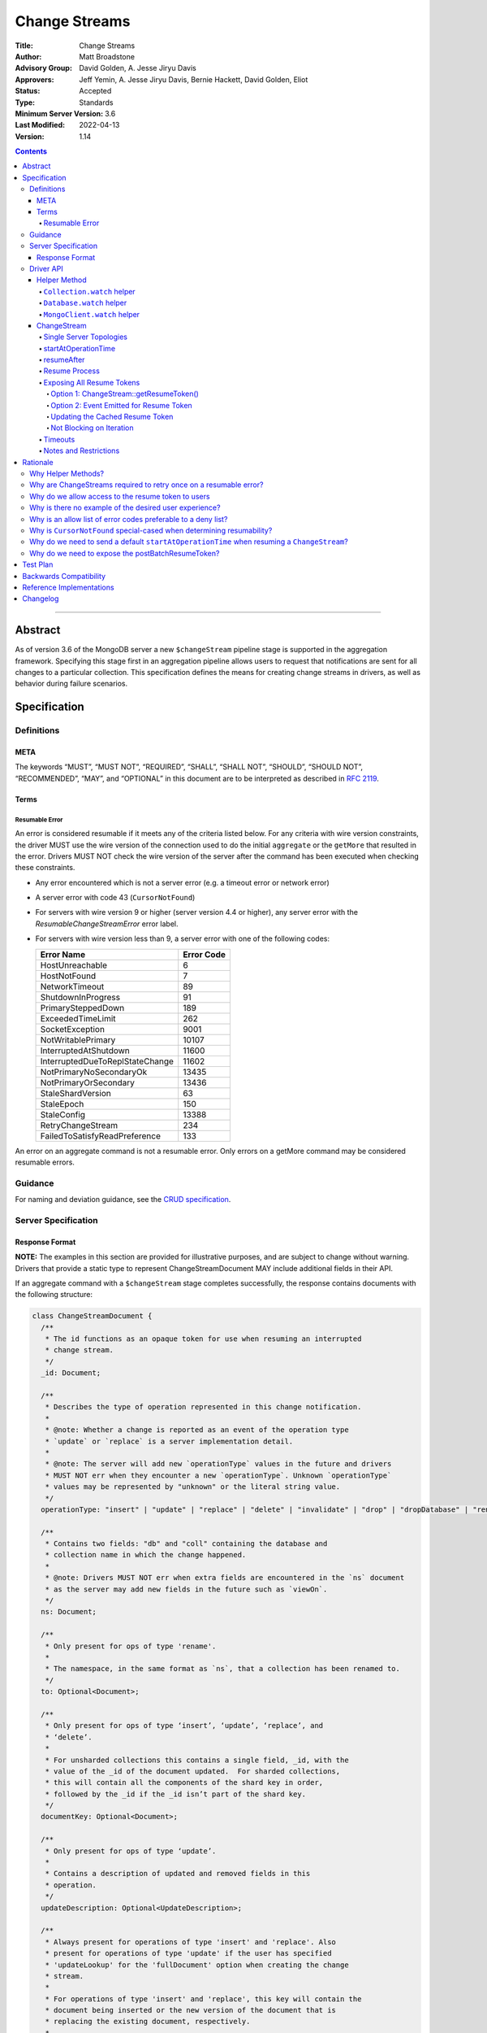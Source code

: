 ==============
Change Streams
==============

:Title: Change Streams
:Author: Matt Broadstone
:Advisory Group: David Golden, A. Jesse Jiryu Davis
:Approvers: Jeff Yemin, A. Jesse Jiryu Davis, Bernie Hackett, David Golden, Eliot
:Status: Accepted
:Type: Standards
:Minimum Server Version: 3.6
:Last Modified: 2022-04-13
:Version: 1.14

.. contents::

--------

Abstract
========

As of version 3.6 of the MongoDB server a new ``$changeStream`` pipeline stage is supported in the aggregation framework.  Specifying this stage first in an aggregation pipeline allows users to request that notifications are sent for all changes to a particular collection.  This specification defines the means for creating change streams in drivers, as well as behavior during failure scenarios.

Specification
=============

-----------
Definitions
-----------

META
----

The keywords “MUST”, “MUST NOT”, “REQUIRED”, “SHALL”, “SHALL NOT”, “SHOULD”,
“SHOULD NOT”, “RECOMMENDED”, “MAY”, and “OPTIONAL” in this document are to be
interpreted as described in `RFC 2119 <https://www.ietf.org/rfc/rfc2119.txt>`_.

Terms
-----

Resumable Error
^^^^^^^^^^^^^^^

An error is considered resumable if it meets any of the criteria listed below. For any criteria with wire version
constraints, the driver MUST use the wire version of the connection used to do the initial ``aggregate`` or the
``getMore`` that resulted in the error. Drivers MUST NOT check the wire version of the server after the command has been
executed when checking these constraints.

- Any error encountered which is not a server error (e.g. a timeout error or
  network error)

- A server error with code 43 (``CursorNotFound``)

- For servers with wire version 9 or higher (server version 4.4 or higher), any
  server error with the `ResumableChangeStreamError` error label.

- For servers with wire version less than 9, a server error with one of the
  following codes:

  .. list-table::
    :header-rows: 1

    * - Error Name
      - Error Code
    * - HostUnreachable
      - 6
    * - HostNotFound
      - 7
    * - NetworkTimeout
      - 89
    * - ShutdownInProgress
      - 91
    * - PrimarySteppedDown
      - 189
    * - ExceededTimeLimit
      - 262
    * - SocketException
      - 9001
    * - NotWritablePrimary
      - 10107
    * - InterruptedAtShutdown
      - 11600
    * - InterruptedDueToReplStateChange
      - 11602
    * - NotPrimaryNoSecondaryOk
      - 13435
    * - NotPrimaryOrSecondary
      - 13436
    * - StaleShardVersion
      - 63
    * - StaleEpoch
      - 150
    * - StaleConfig
      - 13388
    * - RetryChangeStream
      - 234
    * - FailedToSatisfyReadPreference
      - 133

An error on an aggregate command is not a resumable error. Only errors on a
getMore command may be considered resumable errors.

--------
Guidance
--------

For naming and deviation guidance, see the `CRUD specification <https://github.com/mongodb/specifications/blob/master/source/crud/crud.rst#naming>`_.

--------------------
Server Specification
--------------------

Response Format
---------------

**NOTE:** The examples in this section are provided for illustrative purposes, and are subject to change without warning.
Drivers that provide a static type to represent ChangeStreamDocument MAY include additional fields in their API.

If an aggregate command with a ``$changeStream`` stage completes successfully, the response contains documents with the following structure:

.. code:: typescript

  class ChangeStreamDocument {
    /**
     * The id functions as an opaque token for use when resuming an interrupted
     * change stream.
     */
    _id: Document;

    /**
     * Describes the type of operation represented in this change notification.
     *
     * @note: Whether a change is reported as an event of the operation type
     * `update` or `replace` is a server implementation detail.
     *
     * @note: The server will add new `operationType` values in the future and drivers
     * MUST NOT err when they encounter a new `operationType`. Unknown `operationType`
     * values may be represented by "unknown" or the literal string value.
     */
    operationType: "insert" | "update" | "replace" | "delete" | "invalidate" | "drop" | "dropDatabase" | "rename";

    /**
     * Contains two fields: "db" and "coll" containing the database and
     * collection name in which the change happened.
     *
     * @note: Drivers MUST NOT err when extra fields are encountered in the `ns` document
     * as the server may add new fields in the future such as `viewOn`.
     */
    ns: Document;

    /**
     * Only present for ops of type 'rename'.
     *
     * The namespace, in the same format as `ns`, that a collection has been renamed to.
     */
    to: Optional<Document>;

    /**
     * Only present for ops of type ‘insert’, ‘update’, ‘replace’, and
     * ‘delete’.
     *
     * For unsharded collections this contains a single field, _id, with the
     * value of the _id of the document updated.  For sharded collections,
     * this will contain all the components of the shard key in order,
     * followed by the _id if the _id isn’t part of the shard key.
     */
    documentKey: Optional<Document>;

    /**
     * Only present for ops of type ‘update’.
     *
     * Contains a description of updated and removed fields in this
     * operation.
     */
    updateDescription: Optional<UpdateDescription>;

    /**
     * Always present for operations of type 'insert' and 'replace'. Also
     * present for operations of type 'update' if the user has specified
     * 'updateLookup' for the 'fullDocument' option when creating the change
     * stream.
     *
     * For operations of type 'insert' and 'replace', this key will contain the
     * document being inserted or the new version of the document that is
     * replacing the existing document, respectively.
     *
     * For operations of type 'update', this key will contain a copy of the full
     * version of the document from some point after the update occurred. If the
     * document was deleted since the updated happened, it will be null.
     *
     * Contains the point-in-time post-image of the modified document if the
     * post-image is available and either 'required' or 'whenAvailable' was
     * specified for the 'fullDocument' option when creating the change stream.
     * A post-image is always available for 'insert' and 'replace' events.
     */
    fullDocument: Document | null;

    /**
     * Contains the pre-image of the modified or deleted document if the
     * pre-image is available for the change event and either 'required' or
     * 'whenAvailable' was specified for the 'fullDocumentBeforeChange' option
     * when creating the change stream. If 'whenAvailable' was specified but the
     * pre-image is unavailable, this will be explicitly set to null.
     */
    fullDocumentBeforeChange: Document | null;
  }

  class UpdateDescription {
    /**
     * A document containing key:value pairs of names of the fields that were
     * changed (excluding the fields reported via `truncatedArrays`), and the new value for those fields.
     *
     * Despite array fields reported via `truncatedArrays` being excluded from this field,
     * changes to fields of the elements of the array values may be reported via this field.
     * Example:
     *   original field:
     *     "arrayField": ["foo", {"a": "bar"}, 1, 2, 3]
     *   updated field:
     *     "arrayField": ["foo", {"a": "bar", "b": 3}]
     *   a potential corresponding UpdateDescription:
     *     {
     *       "updatedFields": {
     *         "arrayField.1.b": 3
     *       },
     *       "removedFields": [],
     *       "truncatedArrays": [
     *         {
     *           "field": "arrayField",
     *           "newSize": 2
     *         }
     *       ]
     *     }
     *
     * Modifications to array elements are expressed via the dot notation (https://www.mongodb.com/docs/manual/core/document/#document-dot-notation).
     * Example: an `update` which sets the element with index 0 in the array field named arrayField to 7 is reported as
     *   "updatedFields": {"arrayField.0": 7}
     */
    updatedFields: Document;

    /**
     * An array of field names that were removed from the document.
     */
    removedFields: Array<String>;

    /**
     * Truncations of arrays may be reported using one of the following methods:
     * either via this field or via the ‘updatedFields’ field. In the latter case the entire array is considered to be replaced.
     *
     * The structure of documents in this field is
     *   {
     *      "field": <string>,
     *      "newSize": <int>
     *   }
     * Example: an `update` which shrinks the array arrayField.0.nestedArrayField from size 8 to 5 may be reported as
     *   "truncatedArrays": [{"field": "arrayField.0.nestedArrayField", "newSize": 5}]
     *
     * @note The method used to report a truncation is a server implementation detail.
     * @since 4.7.0
     */
    truncatedArrays: Array<Document>;
  }

The responses to a change stream aggregate or getMore have the following structures:

.. code:: typescript

  /**
   * Response to a successful aggregate.
   */
  {
      ok: 1,
      cursor: {
         ns: String,
         id: Int64,
         firstBatch: Array<ChangeStreamDocument>,
         /**
          * postBatchResumeToken is returned in MongoDB 4.0.7 and later.
          */
         postBatchResumeToken: Document
      },
      operationTime: Timestamp,
      $clusterTime: Document,
  }

  /**
   * Response to a successful getMore.
   */
  {
      ok: 1,
      cursor: {
         ns: String,
         id: Int64,
         nextBatch: Array<ChangeStreamDocument>
         /**
          * postBatchResumeToken is returned in MongoDB 4.0.7 and later.
          */
         postBatchResumeToken: Document
      },
      operationTime: Timestamp,
      $clusterTime: Document,
  }

----------
Driver API
----------

.. code:: typescript

  interface ChangeStream extends Iterable<Document> {
    /**
     * The cached resume token
     */
    private resumeToken: Document;

    /**
     * The pipeline of stages to append to an initial ``$changeStream`` stage
     */
    private pipeline: Array<Document>;

    /**
     * The options provided to the initial ``$changeStream`` stage
     */
    private options: ChangeStreamOptions;

    /**
     * The read preference for the initial change stream aggregation, used
     * for server selection during an automatic resume.
     */
    private readPreference: ReadPreference;
  }

  interface Collection {
    /**
     * @returns a change stream on a specific collection.
     */
    watch(pipeline: Document[], options: Optional<ChangeStreamOptions>): ChangeStream;
  }

  interface Database {
    /**
     * Allows a client to observe all changes in a database.
     * Excludes system collections.
     * @returns a change stream on all collections in a database
     * @since 4.0
     * @see https://www.mongodb.com/docs/manual/reference/system-collections/
     */
    watch(pipeline: Document[], options: Optional<ChangeStreamOptions>): ChangeStream;
  }

  interface MongoClient {
    /**
     * Allows a client to observe all changes in a cluster.
     * Excludes system collections.
     * Excludes the "config", "local", and "admin" databases.
     * @since 4.0
     * @returns a change stream on all collections in all databases in a cluster
     * @see https://www.mongodb.com/docs/manual/reference/system-collections/
     */
    watch(pipeline: Document[], options: Optional<ChangeStreamOptions>): ChangeStream;
  }

  class ChangeStreamOptions {
    /**
     * Allowed values: 'default', 'updateLookup', 'whenAvailable', 'required'.
     *
     * The default is to not send a value, which is equivalent to 'default'. By
     * default, the change notification for partial updates will include a delta
     * describing the changes to the document.
     *
     * When set to 'updateLookup', the change notification for partial updates
     * will include both a delta describing the changes to the document as well
     * as a copy of the entire document that was changed from some time after
     * the change occurred.
     *
     * When set to 'whenAvailable', configures the change stream to return the
     * post-image of the modified document for replace and update change events
     * if the post-image for this event is available.
     *
     * When set to 'required', the same behavior as 'whenAvailable' except that
     * an error is raised if the post-image is not available.
     *
     * For forward compatibility, a driver MUST NOT raise an error when a user
     * provides an unknown value. The driver relies on the server to validate
     * this option.
     *
     * @note this is an option of the `$changeStream` pipeline stage.
     */
    fullDocument: Optional<String>;

    /**
     * Allowed values: 'whenAvailable', 'required', 'off'.
     *
     * The default is to not send a value, which is equivalent to 'off'.
     *
     * When set to 'whenAvailable', configures the change stream to return the
     * pre-image of the modified document for replace, update, and delete change
     * events if it is available.
     *
     * When set to 'required', the same behavior as 'whenAvailable' except that
     * an error is raised if the pre-image is not available.
     *
     * For forward compatibility, a driver MUST NOT raise an error when a user
     * provides an unknown value. The driver relies on the server to validate
     * this option.
     *
     * @note this is an option of the `$changeStream` pipeline stage.
     */
    fullDocumentBeforeChange: Optional<String>;

    /**
     * Specifies the logical starting point for the new change stream.
     *
     * @note this is an option of the `$changeStream` pipeline stage.
     */
    resumeAfter: Optional<Document>;

    /**
     * The maximum amount of time for the server to wait on new documents to satisfy
     * a change stream query.
     *
     * This is the same field described in FindOptions in the CRUD spec.
     *
     * @see https://github.com/mongodb/specifications/blob/master/source/crud/crud.rst#read
     * @note this option is an alias for `maxTimeMS`, used on `getMore` commands
     * @note this option is not set on the `aggregate` command nor `$changeStream` pipeline stage
     */
    maxAwaitTimeMS: Optional<Int64>;

    /**
     * The number of documents to return per batch.
     *
     * This option is sent only if the caller explicitly provides a value. The
     * default is to not send a value.
     *
     * @see https://www.mongodb.com/docs/manual/reference/command/aggregate
     * @note this is an aggregation command option
     */
    batchSize: Optional<Int32>;

    /**
     * Specifies a collation.
     *
     * This option is sent only if the caller explicitly provides a value. The
     * default is to not send a value.
     *
     * @see https://www.mongodb.com/docs/manual/reference/command/aggregate
     * @note this is an aggregation command option
     */
    collation: Optional<Document>;

    /**
     * The change stream will only provide changes that occurred at or after the
     * specified timestamp. Any command run against the server will return
     * an operation time that can be used here.
     *
     * @since 4.0
     * @see https://www.mongodb.com/docs/manual/reference/method/db.runCommand/
     * @note this is an option of the `$changeStream` pipeline stage.
     */
    startAtOperationTime: Optional<Timestamp>;

    /**
     * Similar to `resumeAfter`, this option takes a resume token and starts a
     * new change stream returning the first notification after the token.
     * This will allow users to watch collections that have been dropped and recreated
     * or newly renamed collections without missing any notifications.
     *
     * The server will report an error if `startAfter` and `resumeAfter` are both specified.
     *
     * @since 4.1.1
     * @see https://www.mongodb.com/docs/manual/changeStreams/#change-stream-start-after
     * @note this is an option of the `$changeStream` pipeline stage.
     */
     startAfter: Optional<Document>;

    /**
     * Enables users to specify an arbitrary comment to help trace the operation through
     * the database profiler, currentOp and logs. The default is to not send a value.
     *
     * The comment can be any valid BSON type for server versions 4.4 and above.
     * Server versions prior to 4.4 only support string as comment,
     * and providing a non-string type will result in a server-side error.
     *
     * If a comment is provided, drivers MUST attach this comment to all
     * subsequent getMore commands run on the same cursor for server
     * versions 4.4 and above. For server versions below 4.4 drivers MUST NOT
     * attach a comment to getMore commands.
     *
     * @see https://www.mongodb.com/docs/manual/reference/command/aggregate
     * @note this is an aggregation command option
     */
    comment: Optional<any>
  }

**NOTE:** The set of ``ChangeStreamOptions`` may grow over time.

Helper Method
-------------

The driver API consists of a ``ChangeStream`` type, as well as three helper methods. All helpers MUST return a ``ChangeStream`` instance. Implementers MUST document that helper methods are preferred to running a raw aggregation with a ``$changeStream`` stage, for the purpose of supporting resumability.

The helper methods must construct an aggregation command with a REQUIRED initial ``$changeStream`` stage.  A driver MUST NOT throw a custom exception if multiple ``$changeStream`` stages are present (e.g. if a user also passed ``$changeStream`` in the pipeline supplied to the helper), as the server will return an error.

The helper methods MUST determine a read concern for the operation in accordance with the `Read and Write Concern specification <https://github.com/mongodb/specifications/blob/master/source/read-write-concern/read-write-concern.rst#via-code>`_.  The initial implementation of change streams on the server requires a “majority” read concern or no read concern.  Drivers MUST document this requirement.  Drivers SHALL NOT throw an exception if any other read concern is specified, but instead should depend on the server to return an error.

The stage has the following shape:

.. code:: typescript

  { $changeStream: ChangeStreamOptions }

The first parameter of the helpers specifies an array of aggregation pipeline stages which MUST be appended to the initial stage. Drivers MUST support an empty pipeline. Languages which support default parameters MAY specify an empty array as the default value for this parameter. Drivers SHOULD otherwise make specification of a pipeline as similar as possible to the `aggregate <https://github.com/mongodb/specifications/blob/master/source/crud/crud.rst#read>`_ CRUD method.

Additionally, implementors MAY provide a form of these methods which require no parameters, assuming no options and no additional stages beyond the initial ``$changeStream`` stage:

.. code:: python

  for change in db.collection.watch():
      print(change)

Presently change streams support only a subset of available aggregation stages:

- ``$match``
- ``$project``
- ``$addFields``
- ``$replaceRoot``
- ``$redact``

A driver MUST NOT throw an exception if any unsupported stage is provided, but instead depend on the server to return an error.

A driver MUST NOT throw an exception if a user adds, removes, or modifies fields using ``$project``. The server will produce an error if ``_id``
is projected out, but a user should otherwise be able to modify the shape of the change stream event as desired. This may require the result
to be deserialized to a ``BsonDocument`` or custom-defined type rather than a ``ChangeStreamDocument``. It is the responsiblity of the
user to ensure that the deserialized type is compatible with the specified ``$project`` stage.

The aggregate helper methods MUST have no new logic related to the ``$changeStream`` stage. Drivers MUST be capable of handling `TAILABLE_AWAIT <https://github.com/mongodb/specifications/blob/master/source/crud/crud.rst#read>`_  cursors from the aggregate command in the same way they handle such cursors from find.

``Collection.watch`` helper
^^^^^^^^^^^^^^^^^^^^^^^^^^^

Returns a ``ChangeStream`` on a specific collection

Command syntax:

.. code:: typescript

    {
      aggregate: 'collectionName'
      pipeline: [{$changeStream: {...}}, ...],
      ...
    }

``Database.watch`` helper
^^^^^^^^^^^^^^^^^^^^^^^^^

:since: 4.0

Returns a ``ChangeStream`` on all collections in a database.

Command syntax:

.. code:: typescript

    {
      aggregate: 1
      pipeline: [{$changeStream: {...}}, ...],
      ...
    }

Drivers MUST use the ``ns`` returned in the ``aggregate`` command to set the ``collection`` option in subsequent ``getMore`` commands.

``MongoClient.watch`` helper
^^^^^^^^^^^^^^^^^^^^^^^^^^^^

:since: 4.0

Returns a ``ChangeStream`` on all collections in all databases in a cluster

Command syntax:

.. code:: typescript

    {
      aggregate: 1
      pipeline: [{$changeStream: {allChangesForCluster: true, ...}}, ...],
      ...
    }

The helper MUST run the command against the `admin` database

Drivers MUST use the ``ns`` returned in the ``aggregate`` command to set the ``collection`` option in subsequent ``getMore`` commands.

ChangeStream
------------

A ``ChangeStream`` is an abstraction of a `TAILABLE_AWAIT <https://github.com/mongodb/specifications/blob/master/source/crud/crud.rst#read>`_ cursor, with support for resumability.  Implementors MAY choose to implement a ``ChangeStream`` as an extension of an existing tailable cursor implementation.  If the ``ChangeStream`` is implemented as a type which owns a tailable cursor, then the implementor MUST provide a manner of closing the change stream, as well as satisfy the requirements of extending ``Iterable<Document>``. If your language has an idiomatic way of disposing of resources you MAY choose to implement that in addition to, or instead of, an explicit close method.

A change stream MUST track the last resume token, per `Updating the Cached Resume Token`_.

Drivers MUST raise an error on the first document received without a resume token (e.g. the user has removed ``_id`` with a pipeline stage), and close the change stream.  The error message SHOULD resemble “Cannot provide resume functionality when the resume token is missing”.

A change stream MUST attempt to resume a single time if it encounters any resumable error per `Resumable Error`_.  A change stream MUST NOT attempt to resume on any other type of error.

In addition to tracking a resume token, change streams MUST also track the read preference specified when the change stream was created. In the event of a resumable error, a change stream MUST perform server selection with the original read preference using the `rules for server selection <https://github.com/mongodb/specifications/blob/master/source/server-selection/server-selection.rst#rules-for-server-selection>`_ before attempting to resume.

Single Server Topologies
^^^^^^^^^^^^^^^^^^^^^^^^

Presently, change streams cannot be initiated on single server topologies as they do not have an oplog.  Drivers MUST NOT throw an exception in this scenario, but instead rely on an error returned from the server.  This allows for the server to seamlessly introduce support for this in the future, without need to make changes in driver code.

startAtOperationTime
^^^^^^^^^^^^^^^^^^^^

:since: 4.0

``startAtOperationTime`` specifies that a change stream will only return changes that occurred at or after the specified ``Timestamp``.

The server expects ``startAtOperationTime`` as a BSON Timestamp. Drivers MUST allow users to specify a ``startAtOperationTime`` option in the ``watch`` helpers. They MUST allow users to specify this value as a raw ``Timestamp``.

``startAtOperationTime``, ``resumeAfter``, and ``startAfter`` are all mutually exclusive; if any two are set, the server will return an error. Drivers MUST NOT throw a custom error, and MUST defer to the server error.

The ``ChangeStream`` MUST save the ``operationTime`` from the initial ``aggregate`` response when the following critera are met:

- None of ``startAtOperationTime``,  ``resumeAfter``, ``startAfter`` were specified in the ``ChangeStreamOptions``.
- The max wire version is >= ``7``.
- The initial ``aggregate`` response had no results.
- The initial ``aggregate`` response did not include a ``postBatchResumeToken``.

resumeAfter
^^^^^^^^^^^

``resumeAfter`` is used to resume a ``ChangeStream`` that has been stopped to ensure that only changes starting with the log entry immediately *after* the provided token will be returned. If the resume token specified does not exist, the server will return an error.

Resume Process
^^^^^^^^^^^^^^

Once a ``ChangeStream`` has encountered a resumable error, it MUST attempt to resume one time. The process for resuming MUST follow these steps:

- Perform server selection.
- Connect to selected server.
- If there is a cached ``resumeToken``:

  - If the ``ChangeStream`` was started with ``startAfter`` and has yet to return a result document:

    - The driver MUST set ``startAfter`` to the cached ``resumeToken``.
    - The driver MUST NOT set ``resumeAfter``.
    - The driver MUST NOT set ``startAtOperationTime``. If ``startAtOperationTime`` was in the original aggregation command, the driver MUST remove it.

  - Else:

    - The driver MUST set ``resumeAfter`` to the cached ``resumeToken``.
    - The driver MUST NOT set ``startAfter``. If ``startAfter`` was in the original aggregation command, the driver MUST remove it.
    - The driver MUST NOT set ``startAtOperationTime``. If ``startAtOperationTime`` was in the original aggregation command, the driver MUST remove it.

- Else if there is no cached ``resumeToken`` and the ``ChangeStream`` has a saved operation time (either from an originally specified ``startAtOperationTime`` or saved from the original aggregation) and the max wire version is >= ``7``:

  - The driver MUST NOT set ``resumeAfter``.
  - The driver MUST NOT set ``startAfter``.
  - The driver MUST set ``startAtOperationTime`` to the value of the originally used ``startAtOperationTime`` or the one saved from the original aggregation.

- Else:

  - The driver MUST NOT set ``resumeAfter``, ``startAfter``, or ``startAtOperationTime``.
  - The driver MUST use the original aggregation command to resume.

When ``resumeAfter`` is specified the ``ChangeStream`` will return notifications starting with the oplog entry immediately *after* the provided token.

If the server supports sessions, the resume attempt MUST use the same session as the previous attempt's command.

A driver MUST ensure that consecutive resume attempts can succeed, even in the absence of any changes received by the cursor between resume attempts.

A driver SHOULD attempt to kill the cursor on the server on which the cursor is opened during the resume process, and MUST NOT attempt to kill the cursor on any other server. Any exceptions or errors that occur during the process of killing the cursor should be suppressed, including both errors returned by the ``killCursor`` command and exceptions thrown by opening, writing to, or reading from the socket.


Exposing All Resume Tokens
^^^^^^^^^^^^^^^^^^^^^^^^^^

:since: 4.0.7

Users can inspect the _id on each ``ChangeDocument`` to use as a resume token. But since MongoDB 4.0.7, aggregate and getMore responses also include a ``postBatchResumeToken``. Drivers use one or the other when automatically resuming, as described in `Resume Process`_.

Drivers MUST expose a mechanism to retrieve the same resume token that would be used to automatically resume. It MUST be possible to use this mechanism after iterating every document. It MUST be possible for users to use this mechanism periodically even when no documents are getting returned (i.e. ``getMore`` has returned empty batches). Drivers have two options to implement this.

Option 1: ChangeStream::getResumeToken()
~~~~~~~~~~~~~~~~~~~~~~~~~~~~~~~~~~~~~~~~

.. code:: typescript

  interface ChangeStream extends Iterable<Document> {
    /**
     * Returns the cached resume token that will be used to resume
     * after the most recently returned change.
     */
    public getResumeToken() Optional<Document>;
  }


This MUST be implemented in synchronous drivers. This MAY be implemented in asynchronous drivers.

Option 2: Event Emitted for Resume Token
~~~~~~~~~~~~~~~~~~~~~~~~~~~~~~~~~~~~~~~~

Allow users to set a callback to listen for new resume tokens. The exact interface is up to the driver, but it MUST meet the following criteria:

- The callback is set in the same manner as a callback used for receiving change documents.
- The callback accepts a resume token as an argument.
- The callback (or event) MAY include an optional ChangeDocument, which is unset when called with resume tokens sourced from ``postBatchResumeToken``.

A possible interface for this callback MAY look like:

.. code:: typescript

  interface ChangeStream extends Iterable<Document> {
    /**
     * Returns a resume token that should be used to resume after the most
     * recently returned change.
     */
    public onResumeTokenChanged(ResumeTokenCallback:(Document resumeToken) => void);
  }

This MUST NOT be implemented in synchronous drivers. This MAY be implemented in asynchronous drivers.

Updating the Cached Resume Token
~~~~~~~~~~~~~~~~~~~~~~~~~~~~~~~~

The following rules describe how to update the cached ``resumeToken``:

- When the ``ChangeStream`` is started:

  - If ``startAfter`` is set, cache it.
  - Else if ``resumeAfter`` is set, cache it.
  - Else, ``resumeToken`` remains unset.
- When ``aggregate`` or ``getMore`` returns:

  - If an empty batch was returned and a ``postBatchResumeToken`` was included, cache it.
- When returning a document to the user:

  - If it's the last document in the batch and a ``postBatchResumeToken`` is included, cache it.
  - Else, cache the ``_id`` of the document.

Not Blocking on Iteration
~~~~~~~~~~~~~~~~~~~~~~~~~

Synchronous drivers MUST provide a way to iterate a change stream without blocking until a change document is returned. This MUST give the user an opportunity to get the most up-to-date resume token, even when the change stream continues to receive empty batches in getMore responses. This allows users to call ``ChangeStream::getResumeToken()`` after iterating every document and periodically when no documents are getting returned.

Although the implementation of tailable awaitData cursors is not specified, this MAY be implemented with a ``tryNext`` method on the change stream cursor.

All drivers MUST document how users can iterate a change stream and receive *all* resume token updates. `Why do we allow access to the resume token to users`_ shows an example. The documentation MUST state that users intending to store the resume token should use this method to get the most up to date resume token.

Timeouts
^^^^^^^^

Drivers MUST apply timeouts to change stream establishment, iteration, and resume attempts per `Client Side Operations Timeout: Change Streams <../client-side-operations-timeout/client-side-operations-timeout.rst#Change-Streams>`__.

Notes and Restrictions
^^^^^^^^^^^^^^^^^^^^^^

**1. `fullDocument: updateLookup` can result in change documents larger than 16 MiB**

There is a risk that if there is a large change to a large document, the full document and delta might result in a document larger than the 16 MiB limitation on BSON documents.  If that happens the cursor will be closed, and a server error will be returned.

**2. Users can remove the resume token with aggregation stages**

It is possible for a user to specify the following stage:

.. code:: javascript

    { $project: { _id: 0 } }

Similar removal of the resume token is possible with the ``$redact`` and ``$replaceRoot`` stages.  While this is not technically illegal, it makes it impossible for drivers to support resumability.  Users may explicitly opt out of resumability by issuing a raw aggregation with a ``$changeStream`` stage.

Rationale
=========

-------------------
Why Helper Methods?
-------------------

Change streams are a first class concept similar to CRUD or aggregation; the fact that they are initiated via an aggregation pipeline stage is merely an implementation detail.  By requiring drivers to support top-level helper methods for this feature we not only signal this intent, but also solve a number of other potential problems:

Disambiguation of the result type of this special-case aggregation pipeline (``ChangeStream``), and an ability to control the behaviors of the resultant cursor

More accurate support for the concept of a maximum time the user is willing to wait for subsequent queries to complete on the resultant cursor (``maxAwaitTimeMs``)

Finer control over the options pertaining specifically to this type of operation, without polluting the already well-defined ``AggregateOptions``

Flexibility for future potentially breaking changes for this feature on the server

------------------------------------------------------------------
Why are ChangeStreams required to retry once on a resumable error?
------------------------------------------------------------------

User experience is of the utmost importance. Errors not originating from the server are generally network errors, and network errors can be transient.  Attempting to resume an interrupted change stream after the initial error allows for a seamless experience for the user, while subsequent network errors are likely to be an outage which can then be exposed to the user with greater confidence.

---------------------------------------------------
Why do we allow access to the resume token to users
---------------------------------------------------

Imagine a scenario in which a user wants to process each change to a collection **at least once**, but the application crashes during processing.  In order to overcome this failure, a user might use the following approach:

.. code:: python

  localChange = getChangeFromLocalStorage()
  resumeToken = getResumeTokenFromLocalStorage()

  if localChange:
    processChange(localChange)

  try:
      change_stream = db.collection.watch([...], resumeAfter=resumeToken)
      while True:
          change = change_stream.try_next()
          persistResumeTokenToLocalStorage(change_stream.get_resume_token())
          if change:
            persistChangeToLocalStorage(change)
            processChange(change)
  except Exception:
      log.error("...")

In this case the current change is always persisted locally, including the resume token, such that on restart the application can still process the change while ensuring that the change stream continues from the right logical time in the oplog.  It is the application's responsibility to ensure that ``processChange`` is idempotent, this design merely makes a reasonable effort to process each change **at least** once.

-------------------------------------------------------
Why is there no example of the desired user experience?
-------------------------------------------------------

The specification used to include this overspecified example of the "desired user experience":

.. code:: python

  try:
      for change in db.collection.watch(...):
          print(change)
  except Exception:
      # We know for sure it's unrecoverable:
      log.error("...")

It was decided to remove this example from the specification for the following reasons:

- Tailable + awaitData cursors behave differently in existing supported drivers.
- There are considerations to be made for languages that do not permit interruptible I/O (such as Java), where a change stream which blocks forever in a separate thread would necessitate killing the thread.
- There is something to be said for an API that allows cooperation by default. The model in which a call to next only blocks until any response is returned (even an empty batch), allows for interruption and cooperation (e.g. interaction with other event loops).

--------------------------------------------------------------
Why is an allow list of error codes preferable to a deny list?
--------------------------------------------------------------

Change streams originally used a deny list of error codes to determine which errors were not resumable. However, this
allowed for the possibility of infinite resume loops if an error was not correctly deny listed. Due to the fact that
all errors aside from transient issues such as failovers are not resumable, the resume behavior was changed to use an
allow list. Part of this change was to introduce the ``ResumableChangeStreamError`` label so the server can add new error
codes to the allow list without requiring changes to drivers.

----------------------------------------------------------------------
Why is ``CursorNotFound`` special-cased when determining resumability?
----------------------------------------------------------------------

With the exception of ``CursorNotFound``, a server error on version 4.4 or higher is considered resumable if and only
if it contains the ``ResumableChangeStreamError`` label. However, this label is only added by the server if the
cursor being created or iterated is a change stream. ``CursorNotFound`` is returned when a ``getMore`` is done with a
cursor ID that the server isn't aware of and therefore can't determine if the cursor is a change stream. Marking all
``CursorNotFound`` errors resumable in the server regardless of cursor type could be confusing as a user could see
the ``ResumableChangeStreamError`` label when iterating a non-change stream cursor. To workaround this, drivers
always treat this error as resumable despite it not having the proper error label.

-------------------------------------------------------------------------------------------
Why do we need to send a default ``startAtOperationTime`` when resuming a ``ChangeStream``?
-------------------------------------------------------------------------------------------

``startAtOperationTime`` allows a user to create a resumable change stream even when a result
(and corresponding resumeToken) is not available until a later point in time.

For example:

- A client creates a ``ChangeStream``, and calls ``watch``
- The ``ChangeStream`` sends out the initial ``aggregate`` call, and receives a response
  with no initial values. Because there are no initial values, there is no latest resumeToken.
- The client's network is partitioned from the server, causing the client's ``getMore`` to time out
- Changes occur on the server.
- The network is unpartitioned
- The client attempts to resume the ``ChangeStream``

In the above example, not sending ``startAtOperationTime`` will result in the change stream missing
the changes that occurred while the server and client are partitioned. By sending ``startAtOperationTime``,
the server will know to include changes from that previous point in time.

--------------------------------------------------
Why do we need to expose the postBatchResumeToken?
--------------------------------------------------

Resume tokens refer to an oplog entry. The resume token from the ``_id`` of a document corresponds the oplog entry of the change. The ``postBatchResumeToken`` represents the oplog entry the change stream has scanned up to on the server (not necessarily a matching change). This can be a much more recent oplog entry, and should be used to resume when possible.

Attempting to resume with an old resume token may degrade server performance since the server needs to scan through more oplog entries. Worse, if the resume token is older than the last oplog entry stored on the server, then resuming is impossible.

Imagine the change stream matches a very small percentage of events. On a ``getMore`` the server scans the oplog for the duration of ``maxAwaitTimeMS`` but finds no matching entries and returns an empty response (still containing a ``postBatchResumeToken``). There may be a long sequence of empty responses. Then due to a network error, the change stream tries resuming. If we tried resuming with the most recent ``_id``, this throws out the oplog scanning the server had done for the long sequence of getMores with empty responses. But resuming with the last ``postBatchResumeToken`` skips the unnecessary scanning of unmatched oplog entries.

Test Plan
=========

See `tests/README.rst <tests/README.rst>`_

Backwards Compatibility
=======================

There should be no backwards compatibility concerns.


Reference Implementations
=========================

- NODE (NODE-1055)
- PYTHON (PYTHON-1338)
- RUBY (RUBY-1228)

Changelog
=========
+------------+------------------------------------------------------------+
| 2017-08-03 | Initial commit                                             |
+------------+------------------------------------------------------------+
| 2017-08-07 | Fixed typo in command format                               |
+------------+------------------------------------------------------------+
| 2017-08-16 | Added clarification regarding Resumable errors             |
+------------+------------------------------------------------------------+
| 2017-08-16 | Fixed formatting of resume process                         |
+------------+------------------------------------------------------------+
| 2017-08-22 | Clarified killing cursors during resume process            |
+------------+------------------------------------------------------------+
| 2017-09-06 | Remove `desired user experience` example                   |
+------------+------------------------------------------------------------+
| 2017-09-21 | Clarified that we need to close the cursor on missing token|
+------------+------------------------------------------------------------+
| 2017-09-26 | Clarified that change stream options may be added later    |
+------------+------------------------------------------------------------+
| 2017-11-06 | Defer to Read and Write concern spec for determining a read|
|            | concern for the helper method.                             |
+------------+------------------------------------------------------------+
| 2017-12-13 | Default read concern is also accepted, not just "majority".|
+------------+------------------------------------------------------------+
| 2018-04-17 | Clarified that the initial aggregate should not be retried.|
+------------+------------------------------------------------------------+
| 2018-04-18 | Added helpers for Database and MongoClient,                |
|            | and added ``startAtClusterTime`` option.                   |
+------------+------------------------------------------------------------+
| 2018-05-24 | Changed ``startatClusterTime`` to ``startAtOperationTime`` |
+------------+------------------------------------------------------------+
| 2018-06-14 | Clarified how to calculate ``startAtOperationTime``        |
+------------+------------------------------------------------------------+
| 2018-07-27 | Added drop to change stream operationType                  |
+------------+------------------------------------------------------------+
| 2018-07-30 | Remove redundant error message checks for resumable errors |
+------------+------------------------------------------------------------+
| 2018-09-09 | Added dropDatabase to change stream operationType          |
+------------+------------------------------------------------------------+
| 2018-12-14 | Added ``startAfter`` to change stream options              |
+------------+------------------------------------------------------------+
| 2018-11-06 | Added handling of ``postBatchResumeToken``.                |
+------------+------------------------------------------------------------+
| 2019-01-10 | Clarified error handling for killing the cursor.           |
+------------+------------------------------------------------------------+
| 2019-04-03 | Updated the lowest server version that supports            |
|            | ``postBatchResumeToken``.                                  |
+------------+------------------------------------------------------------+
| 2019-04-12 | Clarified caching process for resume token.                |
+------------+------------------------------------------------------------+
| 2019-06-20 | Fix server version for addition of postBatchResumeToken    |
+------------+------------------------------------------------------------+
| 2019-07-01 | Clarified that close may be implemented with more idiomatic|
|            | patterns instead of a method.                              |
+------------+------------------------------------------------------------+
| 2019-07-02 | Fix server version for startAfter                          |
+------------+------------------------------------------------------------+
| 2019-07-09 | Changed ``fullDocument`` to be an optional string.         |
+------------+------------------------------------------------------------+
| 2019-07-15 | Clarify resume process for change streams started with     |
|            | the ``startAfter`` option.                                 |
+------------+------------------------------------------------------------+
| 2020-02-10 | Changed error handling approach to use an allow list       |
+------------+------------------------------------------------------------+
| 2021-02-08 | Added the ``UpdateDescription.truncatedArrays`` field      |
+------------+------------------------------------------------------------+
| 2021-04-23 | Updated to use modern terminology                          |
+------------+------------------------------------------------------------+
| 2021-04-29 | Added ``load-balanced`` to test topology requirements      |
+------------+------------------------------------------------------------+
| 2021-09-01 | Clarified that server selection during resumption should   |
|            | respect normal server selection rules.                     |
+------------+------------------------------------------------------------+
| 2022-01-19 | Require that timeouts be applied per the client-side       |
|            | operations timeout specification                           |
+------------+------------------------------------------------------------+
| 2022-02-01 | Added ``comment`` to ``ChangeStreamOptions``.              |
+------------+------------------------------------------------------------+
| 2022-02-10 | Specified that ``getMore`` command must explicitly send    |
|            | inherited ``comment``.                                     |
+------------+------------------------------------------------------------+
| 2022-02-28 | Added ``to`` to ``ChangeStreamDocument``.                  |
+------------+------------------------------------------------------------+
| 2022-03-25 | Do not error when parsing change stream event documents.   |
+------------+------------------------------------------------------------+
| 2022-04-13 | Support returning point-in-time pre and post-images with   |
|            | ``fullDocumentBeforeChange`` and ``fullDocument``.         |
+------------+------------------------------------------------------------+
